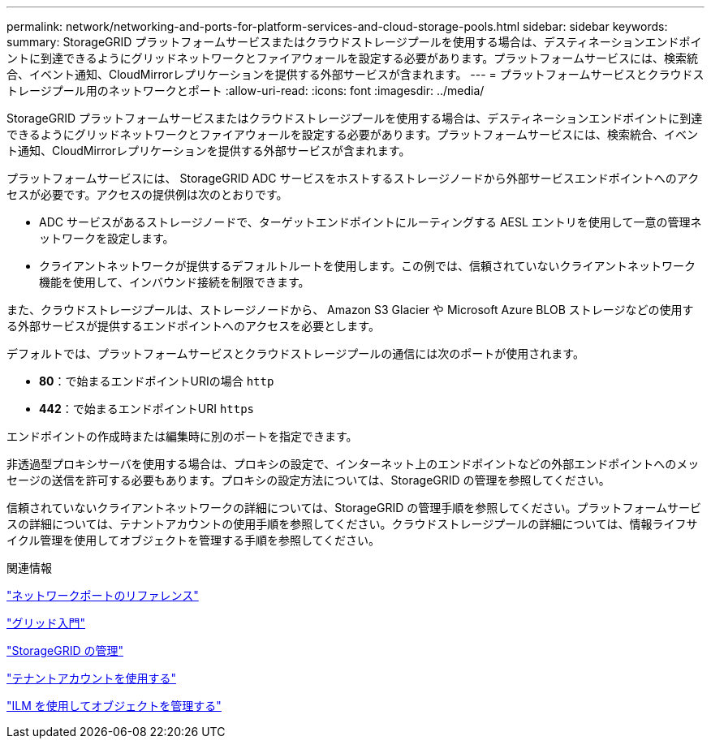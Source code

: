 ---
permalink: network/networking-and-ports-for-platform-services-and-cloud-storage-pools.html 
sidebar: sidebar 
keywords:  
summary: StorageGRID プラットフォームサービスまたはクラウドストレージプールを使用する場合は、デスティネーションエンドポイントに到達できるようにグリッドネットワークとファイアウォールを設定する必要があります。プラットフォームサービスには、検索統合、イベント通知、CloudMirrorレプリケーションを提供する外部サービスが含まれます。 
---
= プラットフォームサービスとクラウドストレージプール用のネットワークとポート
:allow-uri-read: 
:icons: font
:imagesdir: ../media/


[role="lead"]
StorageGRID プラットフォームサービスまたはクラウドストレージプールを使用する場合は、デスティネーションエンドポイントに到達できるようにグリッドネットワークとファイアウォールを設定する必要があります。プラットフォームサービスには、検索統合、イベント通知、CloudMirrorレプリケーションを提供する外部サービスが含まれます。

プラットフォームサービスには、 StorageGRID ADC サービスをホストするストレージノードから外部サービスエンドポイントへのアクセスが必要です。アクセスの提供例は次のとおりです。

* ADC サービスがあるストレージノードで、ターゲットエンドポイントにルーティングする AESL エントリを使用して一意の管理ネットワークを設定します。
* クライアントネットワークが提供するデフォルトルートを使用します。この例では、信頼されていないクライアントネットワーク機能を使用して、インバウンド接続を制限できます。


また、クラウドストレージプールは、ストレージノードから、 Amazon S3 Glacier や Microsoft Azure BLOB ストレージなどの使用する外部サービスが提供するエンドポイントへのアクセスを必要とします。

デフォルトでは、プラットフォームサービスとクラウドストレージプールの通信には次のポートが使用されます。

* *80*：で始まるエンドポイントURIの場合 `http`
* *442*：で始まるエンドポイントURI `https`


エンドポイントの作成時または編集時に別のポートを指定できます。

非透過型プロキシサーバを使用する場合は、プロキシの設定で、インターネット上のエンドポイントなどの外部エンドポイントへのメッセージの送信を許可する必要もあります。プロキシの設定方法については、StorageGRID の管理を参照してください。

信頼されていないクライアントネットワークの詳細については、StorageGRID の管理手順を参照してください。プラットフォームサービスの詳細については、テナントアカウントの使用手順を参照してください。クラウドストレージプールの詳細については、情報ライフサイクル管理を使用してオブジェクトを管理する手順を参照してください。

.関連情報
link:network-port-reference.html["ネットワークポートのリファレンス"]

link:../primer/index.html["グリッド入門"]

link:../admin/index.html["StorageGRID の管理"]

link:../tenant/index.html["テナントアカウントを使用する"]

link:../ilm/index.html["ILM を使用してオブジェクトを管理する"]
